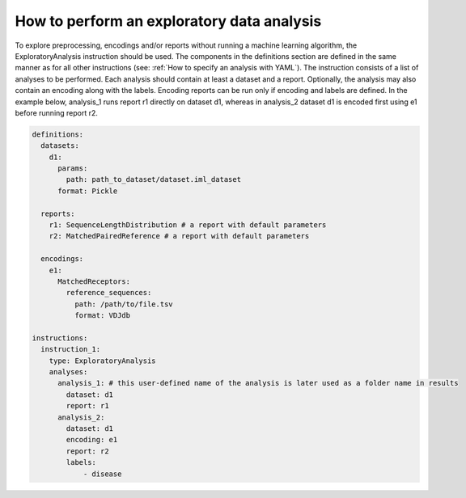How to perform an exploratory data analysis
============================================

To explore preprocessing, encodings and/or reports without running a machine learning
algorithm, the ExploratoryAnalysis instruction should be used. The components in the
definitions section are defined in the same manner as for all other instructions
(see: :ref:`How to specify an analysis with YAML`).
The instruction consists of a list of analyses to be performed. Each analysis should
contain at least a dataset and a report. Optionally, the analysis may also contain an
encoding along with the labels. Encoding reports can be run only if encoding and labels
are defined. In the example below, analysis_1 runs report r1 directly on dataset d1,
whereas in analysis_2 dataset d1 is encoded first using e1 before running report r2.

.. highlight:: yaml
.. code-block:: yaml

  definitions:
    datasets:
      d1:
        params:
          path: path_to_dataset/dataset.iml_dataset
        format: Pickle

    reports:
      r1: SequenceLengthDistribution # a report with default parameters
      r2: MatchedPairedReference # a report with default parameters

    encodings:
      e1:
        MatchedReceptors:
          reference_sequences:
            path: /path/to/file.tsv
            format: VDJdb

  instructions:
    instruction_1:
      type: ExploratoryAnalysis
      analyses:
        analysis_1: # this user-defined name of the analysis is later used as a folder name in results
          dataset: d1
          report: r1
        analysis_2:
          dataset: d1
          encoding: e1
          report: r2
          labels:
              - disease
